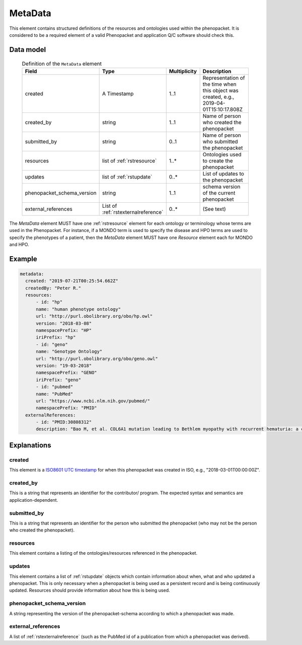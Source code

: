 .. _rstmetadata:

########
MetaData
########


This element contains structured definitions of the resources and ontologies used within the phenopacket. It is considered to be a required element of a valid Phenopacket and application Q/C software should check this.

Data model
##########

  .. list-table:: Definition of the ``MetaData`` element
    :widths: 25 25 25 75
    :header-rows: 1

    * - Field
      - Type
      - Multiplicity
      - Description
    * - created
      - A Timestamp
      - 1..1
      - Representation of the time when this object was created, e.g., 2019-04-01T15:10:17.808Z
    * - created_by
      - string
      - 1..1
      - Name of person who created the phenopacket
    * - submitted_by
      - string
      - 0..1
      - Name of person who submitted the phenopacket
    * - resources
      - list of :ref:`rstresource`
      - 1..*
      - Ontologies used to create the phenopacket
    * - updates
      - list of :ref:`rstupdate`
      - 0..*
      - List of updates to the phenopacket
    * - phenopacket_schema_version
      - string
      - 1..1
      - schema version of the current phenopacket
    * - external_references
      - List of :ref:`rstexternalreference`
      - 0..*
      - (See text)

The `MetaData` element MUST have one :ref:`rstresource` element for each ontology or terminology whose
terms are used in the Phenopacket. For instance, if a MONDO term is used to specify the disease and
HPO terms are used to specify the phenotypes of a patient, then the `MetaData` element MUST have
one `Resource` element each for MONDO and HPO.

Example
#######

.. code-block:: yaml

  metadata:
    created: "2019-07-21T00:25:54.662Z"
    createdBy: "Peter R."
    resources:
        - id: "hp"
        name: "human phenotype ontology"
        url: "http://purl.obolibrary.org/obo/hp.owl"
        version: "2018-03-08"
        namespacePrefix: "HP"
        iriPrefix: "hp"
        - id: "geno"
        name: "Genotype Ontology"
        url: "http://purl.obolibrary.org/obo/geno.owl"
        version: "19-03-2018"
        namespacePrefix: "GENO"
        iriPrefix: "geno"
        - id: "pubmed"
        name: "PubMed"
        url: "https://www.ncbi.nlm.nih.gov/pubmed/"
        namespacePrefix: "PMID"
    externalReferences:
        - id: "PMID:30808312"
        description: "Bao M, et al. COL6A1 mutation leading to Bethlem myopathy with recurrent hematuria: a case report. BMC Neurol. 2019;19(1):32."



Explanations
############

created
~~~~~~~
This element is a `ISO8601 UTC timestamp <https://en.wikipedia.org/wiki/ISO_8601>`_ for when this phenopacket was
created in ISO, e.g.,  "2018-03-01T00:00:00Z".


created_by
~~~~~~~~~~
This is a string that represents an identifier for the contributor/ program. The expected syntax and semantics are application-dependent.


submitted_by
~~~~~~~~~~~~
This is a string that represents an identifier for the person who submitted the phenopacket (who may not be
the person who created the phenopacket).


resources
~~~~~~~~~
This element contains a listing of the ontologies/resources referenced in the phenopacket.


updates
~~~~~~~
This element contains a list of :ref:`rstupdate` objects which contain information about when, what and who updated
a phenopacket. This is only necessary when a phenopacket is being used as a persistent record and is being continuously
updated. Resources should provide information about how this is being used.

phenopacket_schema_version
~~~~~~~~~~~~~~~~~~~~~~~~~~
A string representing the version of the phenopacket-schema according to which a phenopacket was made.

external_references
~~~~~~~~~~~~~~~~~~~
A list of :ref:`rstexternalreference` (such as the PubMed id of a publication from which a
phenopacket was derived).


